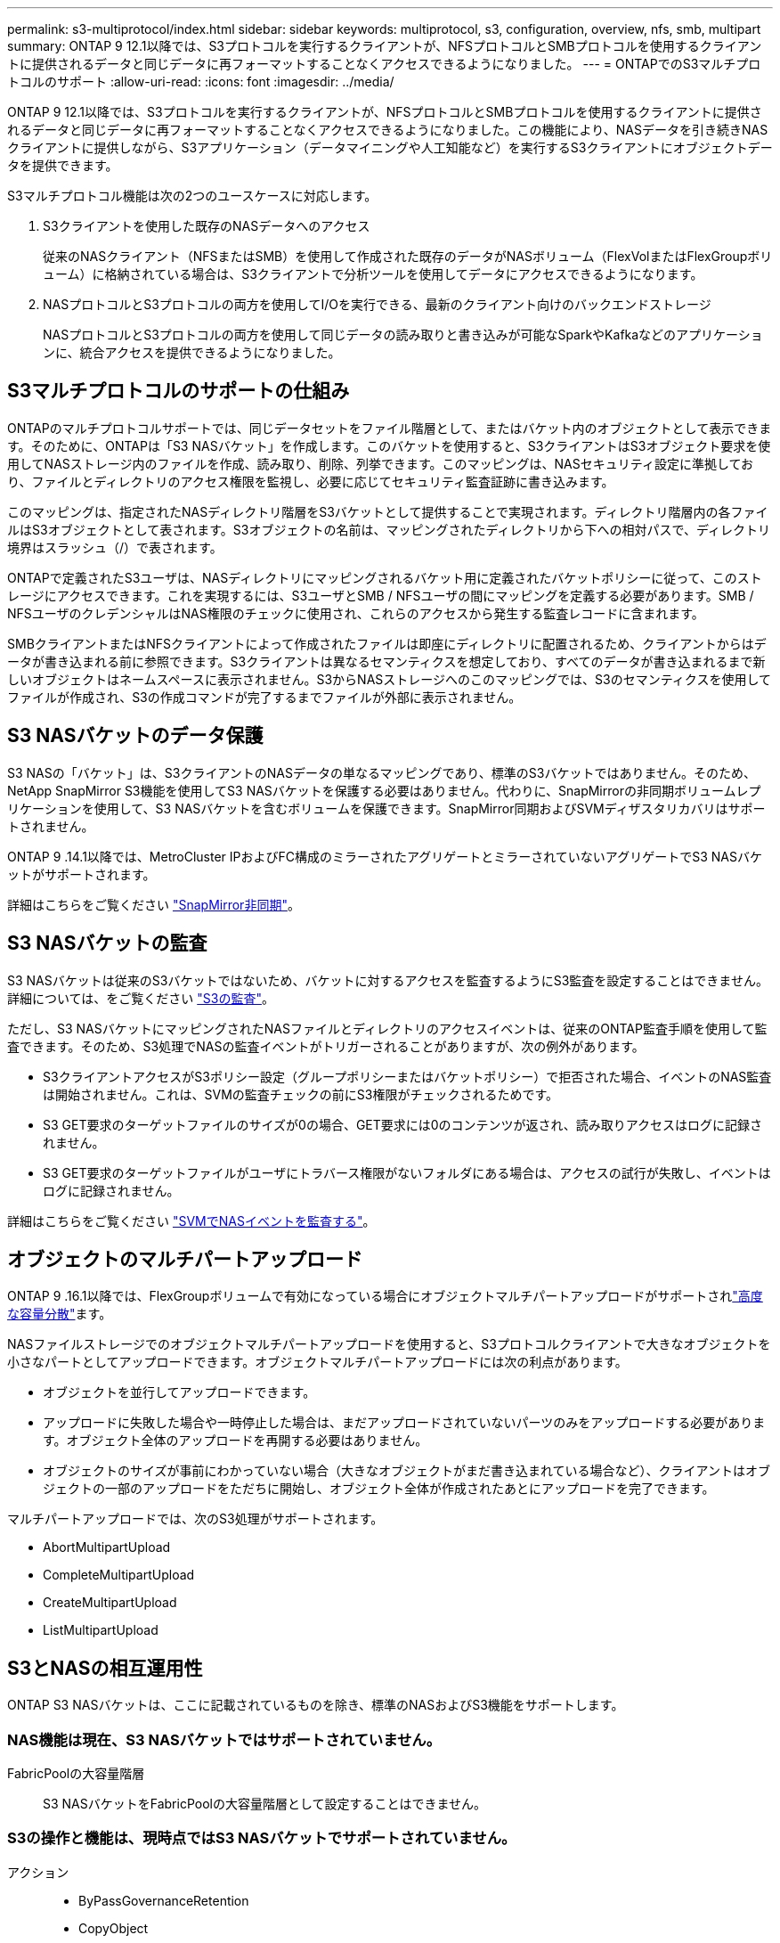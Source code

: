 ---
permalink: s3-multiprotocol/index.html 
sidebar: sidebar 
keywords: multiprotocol, s3, configuration, overview, nfs, smb, multipart 
summary: ONTAP 9 12.1以降では、S3プロトコルを実行するクライアントが、NFSプロトコルとSMBプロトコルを使用するクライアントに提供されるデータと同じデータに再フォーマットすることなくアクセスできるようになりました。 
---
= ONTAPでのS3マルチプロトコルのサポート
:allow-uri-read: 
:icons: font
:imagesdir: ../media/


[role="lead"]
ONTAP 9 12.1以降では、S3プロトコルを実行するクライアントが、NFSプロトコルとSMBプロトコルを使用するクライアントに提供されるデータと同じデータに再フォーマットすることなくアクセスできるようになりました。この機能により、NASデータを引き続きNASクライアントに提供しながら、S3アプリケーション（データマイニングや人工知能など）を実行するS3クライアントにオブジェクトデータを提供できます。

S3マルチプロトコル機能は次の2つのユースケースに対応します。

. S3クライアントを使用した既存のNASデータへのアクセス
+
従来のNASクライアント（NFSまたはSMB）を使用して作成された既存のデータがNASボリューム（FlexVolまたはFlexGroupボリューム）に格納されている場合は、S3クライアントで分析ツールを使用してデータにアクセスできるようになります。

. NASプロトコルとS3プロトコルの両方を使用してI/Oを実行できる、最新のクライアント向けのバックエンドストレージ
+
NASプロトコルとS3プロトコルの両方を使用して同じデータの読み取りと書き込みが可能なSparkやKafkaなどのアプリケーションに、統合アクセスを提供できるようになりました。





== S3マルチプロトコルのサポートの仕組み

ONTAPのマルチプロトコルサポートでは、同じデータセットをファイル階層として、またはバケット内のオブジェクトとして表示できます。そのために、ONTAPは「S3 NASバケット」を作成します。このバケットを使用すると、S3クライアントはS3オブジェクト要求を使用してNASストレージ内のファイルを作成、読み取り、削除、列挙できます。このマッピングは、NASセキュリティ設定に準拠しており、ファイルとディレクトリのアクセス権限を監視し、必要に応じてセキュリティ監査証跡に書き込みます。

このマッピングは、指定されたNASディレクトリ階層をS3バケットとして提供することで実現されます。ディレクトリ階層内の各ファイルはS3オブジェクトとして表されます。S3オブジェクトの名前は、マッピングされたディレクトリから下への相対パスで、ディレクトリ境界はスラッシュ（/）で表されます。

ONTAPで定義されたS3ユーザは、NASディレクトリにマッピングされるバケット用に定義されたバケットポリシーに従って、このストレージにアクセスできます。これを実現するには、S3ユーザとSMB / NFSユーザの間にマッピングを定義する必要があります。SMB / NFSユーザのクレデンシャルはNAS権限のチェックに使用され、これらのアクセスから発生する監査レコードに含まれます。

SMBクライアントまたはNFSクライアントによって作成されたファイルは即座にディレクトリに配置されるため、クライアントからはデータが書き込まれる前に参照できます。S3クライアントは異なるセマンティクスを想定しており、すべてのデータが書き込まれるまで新しいオブジェクトはネームスペースに表示されません。S3からNASストレージへのこのマッピングでは、S3のセマンティクスを使用してファイルが作成され、S3の作成コマンドが完了するまでファイルが外部に表示されません。



== S3 NASバケットのデータ保護

S3 NASの「バケット」は、S3クライアントのNASデータの単なるマッピングであり、標準のS3バケットではありません。そのため、NetApp SnapMirror S3機能を使用してS3 NASバケットを保護する必要はありません。代わりに、SnapMirrorの非同期ボリュームレプリケーションを使用して、S3 NASバケットを含むボリュームを保護できます。SnapMirror同期およびSVMディザスタリカバリはサポートされません。

ONTAP 9 .14.1以降では、MetroCluster IPおよびFC構成のミラーされたアグリゲートとミラーされていないアグリゲートでS3 NASバケットがサポートされます。

詳細はこちらをご覧ください link:../data-protection/snapmirror-disaster-recovery-concept.html#data-protection-relationships["SnapMirror非同期"]。



== S3 NASバケットの監査

S3 NASバケットは従来のS3バケットではないため、バケットに対するアクセスを監査するようにS3監査を設定することはできません。詳細については、をご覧ください link:../s3-audit/index.html["S3の監査"]。

ただし、S3 NASバケットにマッピングされたNASファイルとディレクトリのアクセスイベントは、従来のONTAP監査手順を使用して監査できます。そのため、S3処理でNASの監査イベントがトリガーされることがありますが、次の例外があります。

* S3クライアントアクセスがS3ポリシー設定（グループポリシーまたはバケットポリシー）で拒否された場合、イベントのNAS監査は開始されません。これは、SVMの監査チェックの前にS3権限がチェックされるためです。
* S3 GET要求のターゲットファイルのサイズが0の場合、GET要求には0のコンテンツが返され、読み取りアクセスはログに記録されません。
* S3 GET要求のターゲットファイルがユーザにトラバース権限がないフォルダにある場合は、アクセスの試行が失敗し、イベントはログに記録されません。


詳細はこちらをご覧ください link:../nas-audit/index.html["SVMでNASイベントを監査する"]。



== オブジェクトのマルチパートアップロード

ONTAP 9 .16.1以降では、FlexGroupボリュームで有効になっている場合にオブジェクトマルチパートアップロードがサポートされlink:../flexgroup/enable-adv-capacity-flexgroup-task.html["高度な容量分散"]ます。

NASファイルストレージでのオブジェクトマルチパートアップロードを使用すると、S3プロトコルクライアントで大きなオブジェクトを小さなパートとしてアップロードできます。オブジェクトマルチパートアップロードには次の利点があります。

* オブジェクトを並行してアップロードできます。
* アップロードに失敗した場合や一時停止した場合は、まだアップロードされていないパーツのみをアップロードする必要があります。オブジェクト全体のアップロードを再開する必要はありません。
* オブジェクトのサイズが事前にわかっていない場合（大きなオブジェクトがまだ書き込まれている場合など）、クライアントはオブジェクトの一部のアップロードをただちに開始し、オブジェクト全体が作成されたあとにアップロードを完了できます。


マルチパートアップロードでは、次のS3処理がサポートされます。

* AbortMultipartUpload
* CompleteMultipartUpload
* CreateMultipartUpload
* ListMultipartUpload




== S3とNASの相互運用性

ONTAP S3 NASバケットは、ここに記載されているものを除き、標準のNASおよびS3機能をサポートします。



=== NAS機能は現在、S3 NASバケットではサポートされていません。

FabricPoolの大容量階層:: S3 NASバケットをFabricPoolの大容量階層として設定することはできません。




=== S3の操作と機能は、現時点ではS3 NASバケットでサポートされていません。

アクション::
+
--
* ByPassGovernanceRetention
* CopyObject
* GetBucketObjectLockConfiguration
* GetBucketVersioning
* GetObjectRetention
* PutBucketVersioning
* PutObjectLockConfiguration
* PutObjectRetention
* ListBucketVersioning
* ListObjectVersions


--



NOTE: これらのS3処理は、S3 NASバケットでS3を使用する場合は特にサポートされません。ネイティブのS3バケットを使用している場合、次の処理が行われます。link:../s3-config/ontap-s3-supported-actions-reference.html["ノーマルとしてサポート"]

AWSユーザメタデータ::
+
--
* S3ユーザメタデータの一部として受信したキーと値のペアは、現在のリリースではオブジェクトデータとともにディスクに格納されません。
* プレフィックスが「x-amz-meta」の要求ヘッダーは無視されます。


--
AWSタグ::
+
--
* PUT Object要求とMultipart Initiate要求では、プレフィックスが「x-amz-tagging」のヘッダーは無視されます。
* 既存のファイルのタグを更新する要求（PUT、GET、DELETE要求などに？tagging query-stringが指定されている）は、エラーで拒否されます。


--
バージョン管理:: バケットのマッピング設定でバージョン管理を指定することはできません。
+
--
* null以外のバージョン指定（versionId=xyz query-string）を含む要求は、エラー応答を受信します。
* バケットのバージョン管理状態を変更する要求が拒否され、エラーが発生します。


--

